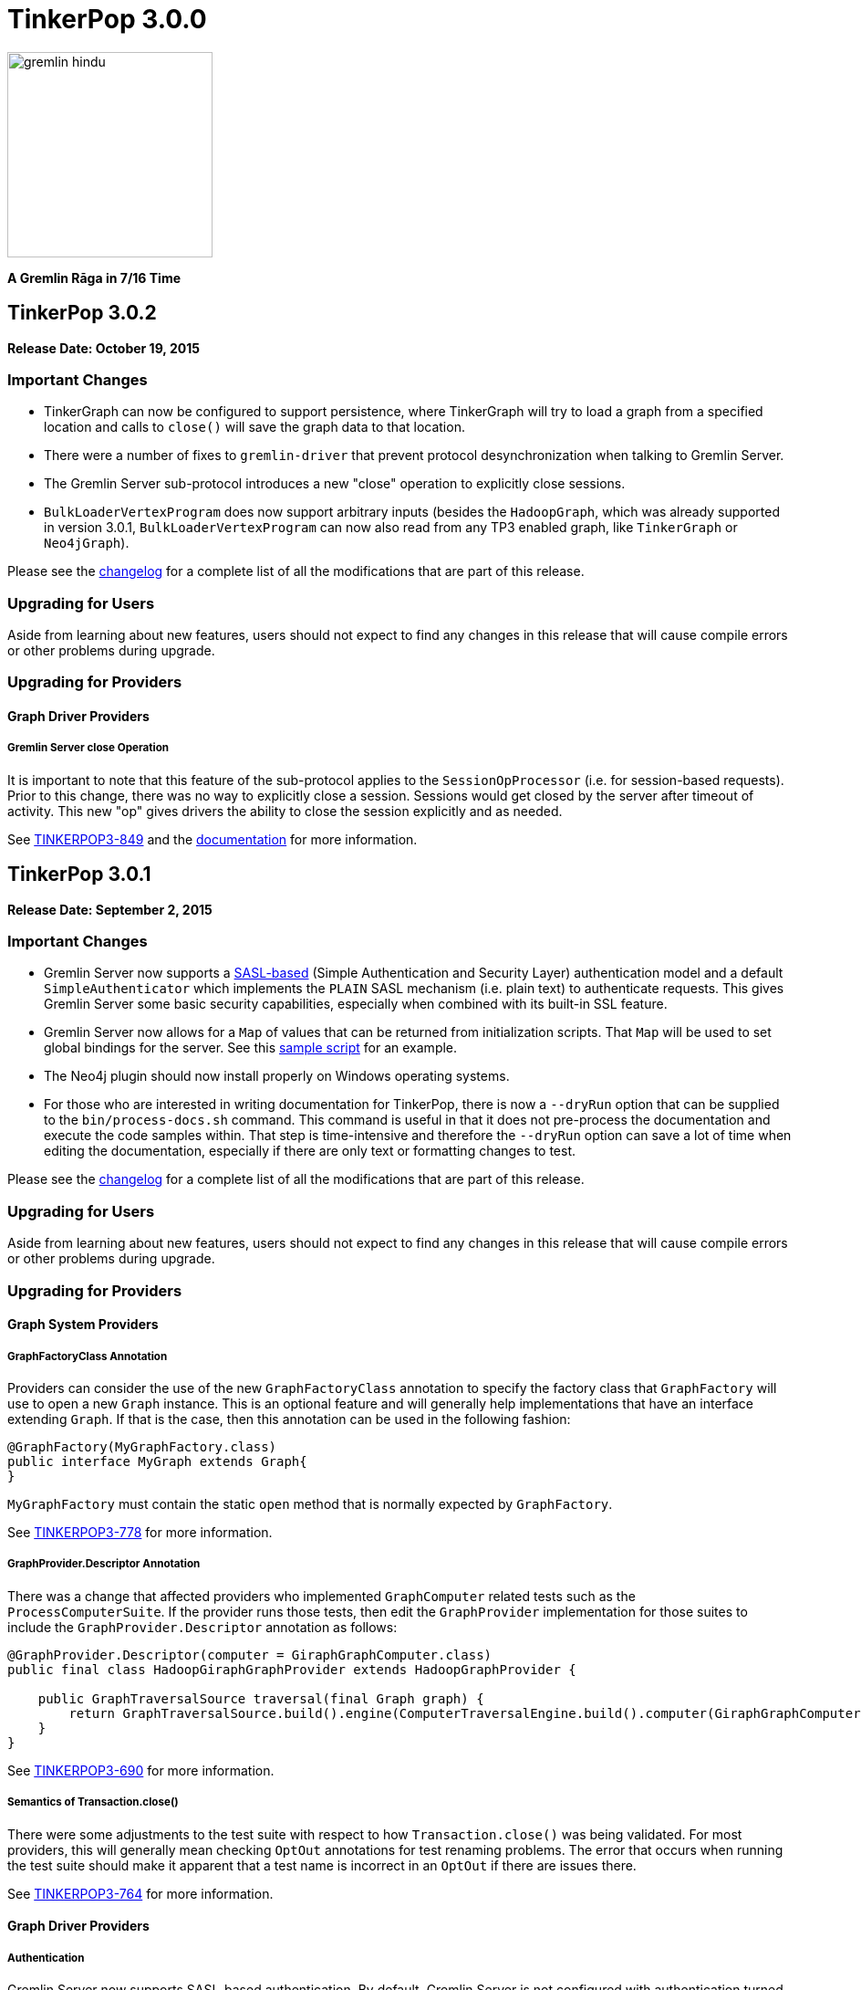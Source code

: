 ////
Licensed to the Apache Software Foundation (ASF) under one or more
contributor license agreements.  See the NOTICE file distributed with
this work for additional information regarding copyright ownership.
The ASF licenses this file to You under the Apache License, Version 2.0
(the "License"); you may not use this file except in compliance with
the License.  You may obtain a copy of the License at

  http://www.apache.org/licenses/LICENSE-2.0

Unless required by applicable law or agreed to in writing, software
distributed under the License is distributed on an "AS IS" BASIS,
WITHOUT WARRANTIES OR CONDITIONS OF ANY KIND, either express or implied.
See the License for the specific language governing permissions and
limitations under the License.
////

TinkerPop 3.0.0
===============

image::https://raw.githubusercontent.com/apache/incubator-tinkerpop/master/docs/static/images/gremlin-hindu.png[width=225]

*A Gremlin Rāga in 7/16 Time*

TinkerPop 3.0.2
---------------

*Release Date: October 19, 2015*

Important Changes
~~~~~~~~~~~~~~~~~

* TinkerGraph can now be configured to support persistence, where TinkerGraph will try to load a graph from a specified
location and calls to `close()` will save the graph data to that location.
* There were a number of fixes to `gremlin-driver` that prevent protocol desynchronization when talking to Gremlin
Server.
* The Gremlin Server sub-protocol introduces a new "close" operation to explicitly close sessions.
* `BulkLoaderVertexProgram` does now support arbitrary inputs (besides the `HadoopGraph`, which was already supported in
version 3.0.1, `BulkLoaderVertexProgram` can now also read from any TP3 enabled graph, like `TinkerGraph` or `Neo4jGraph`).

Please see the link:https://github.com/apache/incubator-tinkerpop/blob/3.0.2-incubating/CHANGELOG.asciidoc#tinkerpop-302-release-date-october-19-2015[changelog] for a complete list of all the modifications that are part of this release.

Upgrading for Users
~~~~~~~~~~~~~~~~~~~

Aside from learning about new features, users should not expect to find any changes in this release that will cause compile errors or other problems during upgrade.

Upgrading for Providers
~~~~~~~~~~~~~~~~~~~~~~~

Graph Driver Providers
^^^^^^^^^^^^^^^^^^^^^^

Gremlin Server close Operation
++++++++++++++++++++++++++++++

It is important to note that this feature of the sub-protocol applies to the `SessionOpProcessor` (i.e. for
session-based requests).  Prior to this change, there was no way to explicitly close a session.  Sessions would get
closed by the server after timeout of activity.  This new "op" gives drivers the ability to close the session
explicitly and as needed.

See link:https://issues.apache.org/jira/browse/TINKERPOP3-849[TINKERPOP3-849] and the
link:http://tinkerpop.incubator.apache.org/docs/3.0.2-incubating/#_opprocessors_arguments[documentation] for more information.

TinkerPop 3.0.1
---------------

*Release Date: September 2, 2015*

Important Changes
~~~~~~~~~~~~~~~~~

* Gremlin Server now supports a link:https://en.wikipedia.org/wiki/Simple_Authentication_and_Security_Layer[SASL-based] (Simple Authentication and Security Layer) authentication model and a default `SimpleAuthenticator` which implements the `PLAIN` SASL mechanism (i.e. plain text) to authenticate requests.  This gives Gremlin Server some basic security capabilities, especially when combined with its built-in SSL feature.
* Gremlin Server now allows for a `Map` of values that can be returned from initialization scripts.  That `Map` will be used to set global bindings for the server. See this link:https://github.com/apache/incubator-tinkerpop/blob/3.0.1-incubating/gremlin-server/scripts/generate-modern.groovy[sample script] for an example.
* The Neo4j plugin should now install properly on Windows operating systems.
* For those who are interested in writing documentation for TinkerPop, there is now a `--dryRun` option that can be supplied to the `bin/process-docs.sh` command.  This command is useful in that it does not pre-process the documentation and execute the code samples within.  That step is time-intensive and therefore the `--dryRun` option can save a lot of time when editing the documentation, especially if there are only text or formatting changes to test.

Please see the link:https://github.com/apache/incubator-tinkerpop/blob/3.0.1-incubating/CHANGELOG.asciidoc#tinkerpop-301-release-date-september-2-2015[changelog] for a complete list of all the modifications that are part of this release.

Upgrading for Users
~~~~~~~~~~~~~~~~~~~

Aside from learning about new features, users should not expect to find any changes in this release that will cause compile errors or other problems during upgrade.

Upgrading for Providers
~~~~~~~~~~~~~~~~~~~~~~~

Graph System Providers
^^^^^^^^^^^^^^^^^^^^^^

GraphFactoryClass Annotation
++++++++++++++++++++++++++++

Providers can consider the use of the new `GraphFactoryClass` annotation to specify the factory class that `GraphFactory` will use to open a new `Graph` instance. This is an optional feature and will generally help implementations that have an interface extending `Graph`.  If that is the case, then this annotation can be used in the following fashion:

[source,java]
----
@GraphFactory(MyGraphFactory.class)
public interface MyGraph extends Graph{
}
----

`MyGraphFactory` must contain the static `open` method that is normally expected by `GraphFactory`.

See link:https://issues.apache.org/jira/browse/TINKERPOP3-778[TINKERPOP3-778] for more information.

GraphProvider.Descriptor Annotation
+++++++++++++++++++++++++++++++++++

There was a change that affected providers who implemented `GraphComputer` related tests such as the `ProcessComputerSuite`.  If the provider runs those tests, then edit the `GraphProvider` implementation for those suites to include the `GraphProvider.Descriptor` annotation as follows:

[source,java]
----
@GraphProvider.Descriptor(computer = GiraphGraphComputer.class)
public final class HadoopGiraphGraphProvider extends HadoopGraphProvider {

    public GraphTraversalSource traversal(final Graph graph) {
        return GraphTraversalSource.build().engine(ComputerTraversalEngine.build().computer(GiraphGraphComputer.class)).create(graph);
    }
}
----

See link:https://issues.apache.org/jira/browse/TINKERPOP3-690[TINKERPOP3-690] for more information.

Semantics of Transaction.close()
++++++++++++++++++++++++++++++++

There were some adjustments to the test suite with respect to how `Transaction.close()` was being validated.  For most providers, this will generally mean checking `OptOut` annotations for test renaming problems.  The error that occurs when running the test suite should make it apparent that a test name is incorrect in an `OptOut` if there are issues there.

See link:https://issues.apache.org/jira/browse/TINKERPOP3-764[TINKERPOP3-764] for more information.

Graph Driver Providers
^^^^^^^^^^^^^^^^^^^^^^

Authentication
++++++++++++++

Gremlin Server now supports SASL-based authentication.  By default, Gremlin Server is not configured with
authentication turned on and authentication is not required, so existing drivers should still work without any
additional change.  Drivers should however consider implementing this feature as it is likely that many users will
want the security capabilities that it provides.

Please read more about how to implement authentication link:http://tinkerpop.incubator.apache.org/docs/3.0.1-incubating/#_authentication[here].
